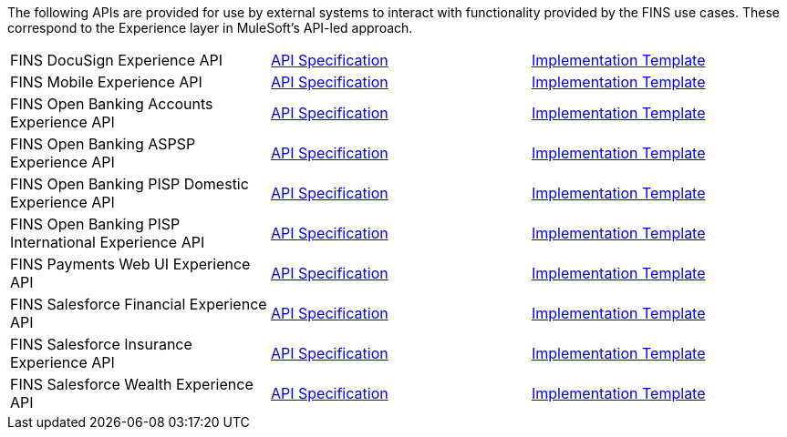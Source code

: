 The following APIs are provided for use by external systems to interact with functionality provided by the FINS use cases. These correspond to the Experience layer in MuleSoft's API-led approach.

[%hardbreaks]
[cols=3*]
|===
|FINS DocuSign Experience API | https://anypoint.mulesoft.com/exchange/org.mule.examples/fins-docusign-exp-api-spec[API Specification^] | https://anypoint.mulesoft.com/exchange/org.mule.examples/fins-docusign-exp-api[Implementation Template^]
|FINS Mobile Experience API | https://anypoint.mulesoft.com/exchange/org.mule.examples/fins-mobile-exp-api-spec[API Specification^] | https://anypoint.mulesoft.com/exchange/org.mule.examples/fins-mobile-exp-api[Implementation Template^]
|FINS Open Banking Accounts Experience API | https://anypoint.mulesoft.com/exchange/org.mule.examples/fins-open-banking-accounts-exp-api-spec[API Specification^] | https://anypoint.mulesoft.com/exchange/org.mule.examples/fins-open-banking-accounts-exp-api[Implementation Template^]
|FINS Open Banking ASPSP Experience API | https://anypoint.mulesoft.com/exchange/org.mule.examples/fins-open-banking-aspsp-exp-api-spec[API Specification^] | https://anypoint.mulesoft.com/exchange/org.mule.examples/fins-open-banking-aspsp-exp-api[Implementation Template^]
|FINS Open Banking PISP Domestic Experience API | https://anypoint.mulesoft.com/exchange/org.mule.examples/fins-open-banking-pisp-domestic-exp-api-spec[API Specification^] | https://anypoint.mulesoft.com/exchange/org.mule.examples/fins-open-banking-pisp-domestic-exp-api[Implementation Template^]
|FINS Open Banking PISP International Experience API | https://anypoint.mulesoft.com/exchange/org.mule.examples/fins-open-banking-pisp-international-exp-api-spec[API Specification^] | https://anypoint.mulesoft.com/exchange/org.mule.examples/fins-open-banking-pisp-international-exp-api[Implementation Template^]
|FINS Payments Web UI Experience API | https://anypoint.mulesoft.com/exchange/org.mule.examples/fins-payments-webui-exp-api-spec[API Specification^] | https://anypoint.mulesoft.com/exchange/org.mule.examples/fins-payments-webui-exp-api[Implementation Template^]
|FINS Salesforce Financial Experience API | https://anypoint.mulesoft.com/exchange/org.mule.examples/fins-salesforce-financial-exp-api-spec[API Specification^] | https://anypoint.mulesoft.com/exchange/org.mule.examples/fins-salesforce-financial-exp-api[Implementation Template^]
|FINS Salesforce Insurance Experience API | https://anypoint.mulesoft.com/exchange/org.mule.examples/fins-salesforce-insurance-exp-api-spec[API Specification^] | https://anypoint.mulesoft.com/exchange/org.mule.examples/fins-salesforce-insurance-exp-api[Implementation Template^]
|FINS Salesforce Wealth Experience API | https://anypoint.mulesoft.com/exchange/org.mule.examples/fins-salesforce-wealth-exp-api-spec[API Specification^] | https://anypoint.mulesoft.com/exchange/org.mule.examples/fins-salesforce-wealth-exp-api[Implementation Template^]
|===
